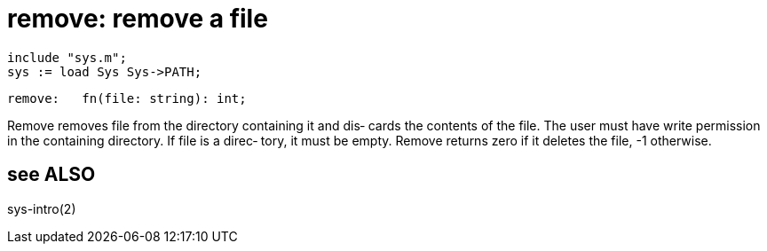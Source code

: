 = remove: remove a file

    include "sys.m";
    sys := load Sys Sys->PATH;

    remove:   fn(file: string): int;

Remove removes file from the directory containing it and dis‐
cards the contents of the file.  The  user  must  have  write
permission  in the containing directory.  If file is a direc‐
tory, it must be empty.  Remove returns zero  if  it  deletes
the file, -1 otherwise.

== see ALSO
sys-intro(2)

